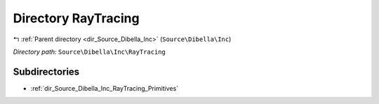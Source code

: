 .. _dir_Source_Dibella_Inc_RayTracing:


Directory RayTracing
====================


|exhale_lsh| :ref:`Parent directory <dir_Source_Dibella_Inc>` (``Source\Dibella\Inc``)

.. |exhale_lsh| unicode:: U+021B0 .. UPWARDS ARROW WITH TIP LEFTWARDS

*Directory path:* ``Source\Dibella\Inc\RayTracing``

Subdirectories
--------------

- :ref:`dir_Source_Dibella_Inc_RayTracing_Primitives`



